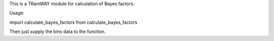 This is a TRamWAY module for calculation of Bayes factors.

Usage:

import calculate_bayes_factors from calculate_bayes_factors

Then just supply the bins data to the function.
